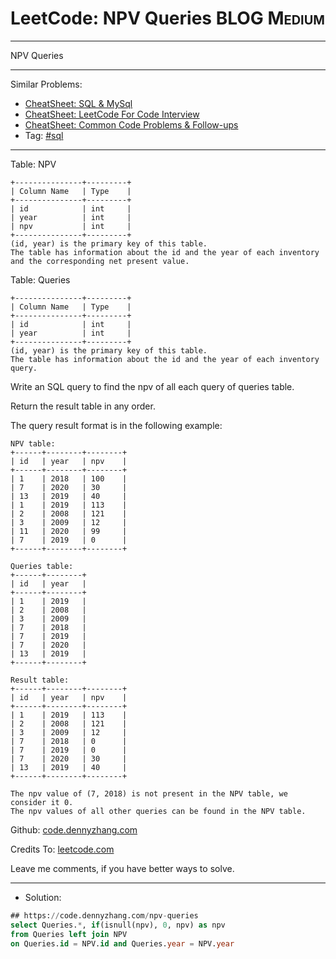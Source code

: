 * LeetCode: NPV Queries                                         :BLOG:Medium:
#+STARTUP: showeverything
#+OPTIONS: toc:nil \n:t ^:nil creator:nil d:nil
:PROPERTIES:
:type:     sql
:END:
---------------------------------------------------------------------
NPV Queries
---------------------------------------------------------------------
#+BEGIN_HTML
<a href="https://github.com/dennyzhang/code.dennyzhang.com/tree/master/problems/npv-queries"><img align="right" width="200" height="183" src="https://www.dennyzhang.com/wp-content/uploads/denny/watermark/github.png" /></a>
#+END_HTML
Similar Problems:
- [[https://cheatsheet.dennyzhang.com/cheatsheet-mysql-A4][CheatSheet: SQL & MySql]]
- [[https://cheatsheet.dennyzhang.com/cheatsheet-leetcode-A4][CheatSheet: LeetCode For Code Interview]]
- [[https://cheatsheet.dennyzhang.com/cheatsheet-followup-A4][CheatSheet: Common Code Problems & Follow-ups]]
- Tag: [[https://code.dennyzhang.com/review-sql][#sql]]
---------------------------------------------------------------------
Table: NPV
#+BEGIN_EXAMPLE
+---------------+---------+
| Column Name   | Type    |
+---------------+---------+
| id            | int     |
| year          | int     |
| npv           | int     |
+---------------+---------+
(id, year) is the primary key of this table.
The table has information about the id and the year of each inventory and the corresponding net present value.
#+END_EXAMPLE
 
Table: Queries
#+BEGIN_EXAMPLE
+---------------+---------+
| Column Name   | Type    |
+---------------+---------+
| id            | int     |
| year          | int     |
+---------------+---------+
(id, year) is the primary key of this table.
The table has information about the id and the year of each inventory query.
#+END_EXAMPLE
 
Write an SQL query to find the npv of all each query of queries table.

Return the result table in any order.

The query result format is in the following example:
#+BEGIN_EXAMPLE
NPV table:
+------+--------+--------+
| id   | year   | npv    |
+------+--------+--------+
| 1    | 2018   | 100    |
| 7    | 2020   | 30     |
| 13   | 2019   | 40     |
| 1    | 2019   | 113    |
| 2    | 2008   | 121    |
| 3    | 2009   | 12     |
| 11   | 2020   | 99     |
| 7    | 2019   | 0      |
+------+--------+--------+

Queries table:
+------+--------+
| id   | year   |
+------+--------+
| 1    | 2019   |
| 2    | 2008   |
| 3    | 2009   |
| 7    | 2018   |
| 7    | 2019   |
| 7    | 2020   |
| 13   | 2019   |
+------+--------+

Result table:
+------+--------+--------+
| id   | year   | npv    |
+------+--------+--------+
| 1    | 2019   | 113    |
| 2    | 2008   | 121    |
| 3    | 2009   | 12     |
| 7    | 2018   | 0      |
| 7    | 2019   | 0      |
| 7    | 2020   | 30     |
| 13   | 2019   | 40     |
+------+--------+--------+

The npv value of (7, 2018) is not present in the NPV table, we consider it 0.
The npv values of all other queries can be found in the NPV table.
#+END_EXAMPLE

Github: [[https://github.com/dennyzhang/code.dennyzhang.com/tree/master/problems/npv-queries][code.dennyzhang.com]]

Credits To: [[https://leetcode.com/problems/npv-queries/description/][leetcode.com]]

Leave me comments, if you have better ways to solve.
---------------------------------------------------------------------
- Solution:

#+BEGIN_SRC sql
## https://code.dennyzhang.com/npv-queries
select Queries.*, if(isnull(npv), 0, npv) as npv
from Queries left join NPV
on Queries.id = NPV.id and Queries.year = NPV.year
#+END_SRC

#+BEGIN_HTML
<div style="overflow: hidden;">
<div style="float: left; padding: 5px"> <a href="https://www.linkedin.com/in/dennyzhang001"><img src="https://www.dennyzhang.com/wp-content/uploads/sns/linkedin.png" alt="linkedin" /></a></div>
<div style="float: left; padding: 5px"><a href="https://github.com/dennyzhang"><img src="https://www.dennyzhang.com/wp-content/uploads/sns/github.png" alt="github" /></a></div>
<div style="float: left; padding: 5px"><a href="https://www.dennyzhang.com/slack" target="_blank" rel="nofollow"><img src="https://www.dennyzhang.com/wp-content/uploads/sns/slack.png" alt="slack"/></a></div>
</div>
#+END_HTML
